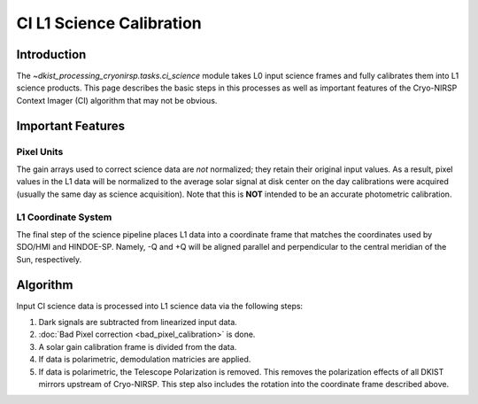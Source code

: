 CI L1 Science Calibration
=========================

Introduction
------------

The `~dkist_processing_cryonirsp.tasks.ci_science` module takes L0 input science frames and fully calibrates
them into L1 science products. This page describes the basic steps in this processes as well as important
features of the Cryo-NIRSP Context Imager (CI) algorithm that may not be obvious.

Important Features
------------------

Pixel Units
^^^^^^^^^^^

The gain arrays used to correct science data are *not* normalized; they retain their original input values.
As a result, pixel values in the L1 data will be normalized to the average solar signal at disk center on the day calibrations
were acquired (usually the same day as science acquisition). Note that this is **NOT** intended to be an accurate photometric calibration.

L1 Coordinate System
^^^^^^^^^^^^^^^^^^^^

The final step of the science pipeline places L1 data into a coordinate frame that matches the coordinates used by
SDO/HMI and HINDOE-SP. Namely, -Q and +Q will be aligned parallel and perpendicular to the central meridian of the Sun,
respectively.

Algorithm
---------

Input CI science data is processed into L1 science data via the following steps:


#.  Dark signals are subtracted from linearized input data.

#.  :doc:`Bad Pixel correction <bad_pixel_calibration>` is done.

#.  A solar gain calibration frame is divided from the data.

#.  If data is polarimetric, demodulation matricies are applied.

#.  If data is polarimetric, the Telescope Polarization is removed. This removes the polarization effects of all DKIST mirrors upstream
    of Cryo-NIRSP. This step also includes the rotation into the coordinate frame described above.
